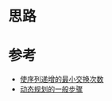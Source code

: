 * 思路

* 参考
- [[https://leetcode.cn/problems/minimum-swaps-to-make-sequences-increasing/solution/shi-xu-lie-di-zeng-de-zui-xiao-jiao-huan-ux2y/][使序列递增的最小交换次数]]
- [[https://leetcode.cn/problems/minimum-swaps-to-make-sequences-increasing/solution/dong-tai-gui-hua-de-yi-ban-bu-zou-by-li-zhi-chao-4/][动态规划的一般步骤]]
